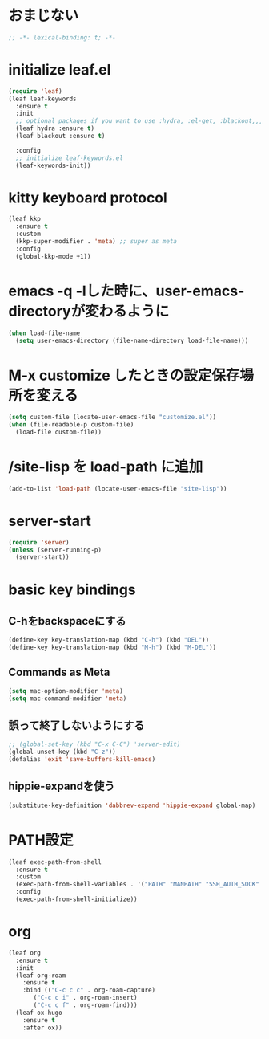 * おまじない
#+PROPERTY: header-args:emacs-lisp :tangle yes
#+begin_src emacs-lisp
  ;; -*- lexical-binding: t; -*-
#+end_src

* initialize leaf.el
#+begin_src emacs-lisp
  (require 'leaf)
  (leaf leaf-keywords
    :ensure t
    :init
    ;; optional packages if you want to use :hydra, :el-get, :blackout,,,
    (leaf hydra :ensure t)
    (leaf blackout :ensure t)

    :config
    ;; initialize leaf-keywords.el
    (leaf-keywords-init))
#+end_src

* kitty keyboard protocol
#+begin_src emacs-lisp
  (leaf kkp
    :ensure t
    :custom
    (kkp-super-modifier . 'meta) ;; super as meta
    :config
    (global-kkp-mode +1))
#+end_src

* emacs -q -lした時に、user-emacs-directoryが変わるように
#+begin_src emacs-lisp :tangle no
  (when load-file-name
    (setq user-emacs-directory (file-name-directory load-file-name)))
#+end_src

* M-x customize したときの設定保存場所を変える
#+begin_src emacs-lisp
  (setq custom-file (locate-user-emacs-file "customize.el"))
  (when (file-readable-p custom-file)
    (load-file custom-file))
#+end_src

* /site-lisp を load-path に追加
#+begin_src emacs-lisp
  (add-to-list 'load-path (locate-user-emacs-file "site-lisp"))
#+end_src

* server-start
#+begin_src emacs-lisp
  (require 'server)
  (unless (server-running-p)
    (server-start))
#+end_src

* basic key bindings
** C-hをbackspaceにする
#+begin_src emacs-lisp
  (define-key key-translation-map (kbd "C-h") (kbd "DEL"))
  (define-key key-translation-map (kbd "M-h") (kbd "M-DEL"))
#+end_src

** Commands as Meta
#+begin_src emacs-lisp
  (setq mac-option-modifier 'meta)
  (setq mac-command-modifier 'meta)
#+end_src

** 誤って終了しないようにする
#+begin_src emacs-lisp
  ;; (global-set-key (kbd "C-x C-C") 'server-edit)
  (global-unset-key (kbd "C-z"))
  (defalias 'exit 'save-buffers-kill-emacs)
#+end_src

** hippie-expandを使う
#+begin_src emacs-lisp
  (substitute-key-definition 'dabbrev-expand 'hippie-expand global-map)
#+end_src

* PATH設定
#+begin_src emacs-lisp
  (leaf exec-path-from-shell
    :ensure t
    :custom
    (exec-path-from-shell-variables . '("PATH" "MANPATH" "SSH_AUTH_SOCK" "SSH_AGENT_PID" "GPG_AGENT_INFO" "LANG" "LC_CTYPE" "NIX_SSL_CERT_FILE" "NIX_PATH"))
    :config
    (exec-path-from-shell-initialize))
#+end_src

* org
#+begin_src emacs-lisp
  (leaf org
    :ensure t
    :init
    (leaf org-roam
      :ensure t
      :bind (("C-c c c" . org-roam-capture)
	     ("C-c c i" . org-roam-insert)
	     ("C-c c f" . org-roam-find)))
    (leaf ox-hugo
      :ensure t
      :after ox)) 
#+end_src
